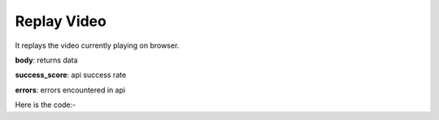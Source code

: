 **************************************************
Replay Video
**************************************************
It replays the video currently playing on browser.

**body**: returns data

**success_score**: api success rate

**errors**: errors encountered in api 

Here is the code:-

.. py:function:: youtube.replay_video()

   
   :return: {"body": {}, "success_score": "100", "errors": []}
   :rtype: dict